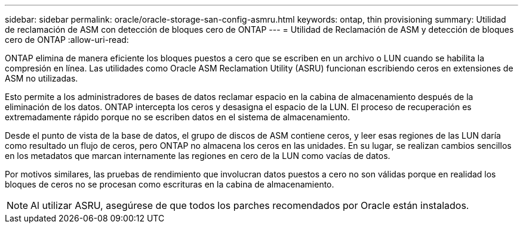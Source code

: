 ---
sidebar: sidebar 
permalink: oracle/oracle-storage-san-config-asmru.html 
keywords: ontap, thin provisioning 
summary: Utilidad de reclamación de ASM con detección de bloques cero de ONTAP 
---
= Utilidad de Reclamación de ASM y detección de bloques cero de ONTAP
:allow-uri-read: 


[role="lead"]
ONTAP elimina de manera eficiente los bloques puestos a cero que se escriben en un archivo o LUN cuando se habilita la compresión en línea. Las utilidades como Oracle ASM Reclamation Utility (ASRU) funcionan escribiendo ceros en extensiones de ASM no utilizadas.

Esto permite a los administradores de bases de datos reclamar espacio en la cabina de almacenamiento después de la eliminación de los datos. ONTAP intercepta los ceros y desasigna el espacio de la LUN. El proceso de recuperación es extremadamente rápido porque no se escriben datos en el sistema de almacenamiento.

Desde el punto de vista de la base de datos, el grupo de discos de ASM contiene ceros, y leer esas regiones de las LUN daría como resultado un flujo de ceros, pero ONTAP no almacena los ceros en las unidades. En su lugar, se realizan cambios sencillos en los metadatos que marcan internamente las regiones en cero de la LUN como vacías de datos.

Por motivos similares, las pruebas de rendimiento que involucran datos puestos a cero no son válidas porque en realidad los bloques de ceros no se procesan como escrituras en la cabina de almacenamiento.


NOTE: Al utilizar ASRU, asegúrese de que todos los parches recomendados por Oracle están instalados.
